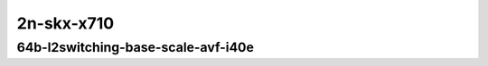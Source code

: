
.. raw:: latex

    \clearpage

.. raw:: html

    <script type="text/javascript">

        function getDocHeight(doc) {
            doc = doc || document;
            var body = doc.body, html = doc.documentElement;
            var height = Math.max( body.scrollHeight, body.offsetHeight,
                html.clientHeight, html.scrollHeight, html.offsetHeight );
            return height;
        }

        function setIframeHeight(id) {
            var ifrm = document.getElementById(id);
            var doc = ifrm.contentDocument? ifrm.contentDocument:
                ifrm.contentWindow.document;
            ifrm.style.visibility = 'hidden';
            ifrm.style.height = "10px"; // reset to minimal height ...
            // IE opt. for bing/msn needs a bit added or scrollbar appears
            ifrm.style.height = getDocHeight( doc ) + 4 + "px";
            ifrm.style.visibility = 'visible';
        }

    </script>

..
    ## 2n-skx-x710
    ### 64b-l2switching-base-scale-avf-i40e
    2n1l-10ge2p1x710-avf-eth-l2xcbase-ndrpdr
    2n1l-10ge2p1x710-avf-dot1q-l2bdbasemaclrn-ndrpdr
    2n1l-10ge2p1x710-avf-eth-l2bdbasemaclrn-ndrpdr
    2n1l-10ge2p1x710-dot1q-l2bdbasemaclrn-ndrpdr
    2n1l-10ge2p1x710-eth-l2bdbasemaclrn-ndrpdr
    2n1l-10ge2p1x710-eth-l2bdscale1mmaclrn-ndrpdr

2n-skx-x710
~~~~~~~~~~~

64b-l2switching-base-scale-avf-i40e
-----------------------------------

.. raw:: html

    <center>
    <iframe id="01" onload="setIframeHeight(this.id)" width="700" frameborder="0" scrolling="no" src="../../_static/vpp/2n-skx-x710-64b-l2switching-base-scale-avf-i40e-ndr-tsa.html"></iframe>
    <p><br></p>
    </center>

.. raw:: latex

    \begin{figure}[H]
        \centering
            \graphicspath{{../_build/_static/vpp/}}
            \includegraphics[clip, trim=0cm 0cm 5cm 0cm, width=0.70\textwidth]{2n-skx-x710-64b-l2switching-base-scale-avf-i40e-ndr-tsa}
            \label{fig:2n-skx-x710-64b-l2switching-base-scale-avf-i40e-ndr-tsa}
    \end{figure}

.. raw:: latex

    \clearpage

.. raw:: html

    <center>
    <iframe id="02" onload="setIframeHeight(this.id)" width="700" frameborder="0" scrolling="no" src="../../_static/vpp/2n-skx-x710-64b-l2switching-base-scale-avf-i40e-pdr-tsa.html"></iframe>
    <p><br></p>
    </center>

.. raw:: latex

    \begin{figure}[H]
        \centering
            \graphicspath{{../_build/_static/vpp/}}
            \includegraphics[clip, trim=0cm 0cm 5cm 0cm, width=0.70\textwidth]{2n-skx-x710-64b-l2switching-base-scale-avf-i40e-pdr-tsa}
            \label{fig:2n-skx-x710-64b-l2switching-base-scale-avf-i40e-pdr-tsa}
    \end{figure}
